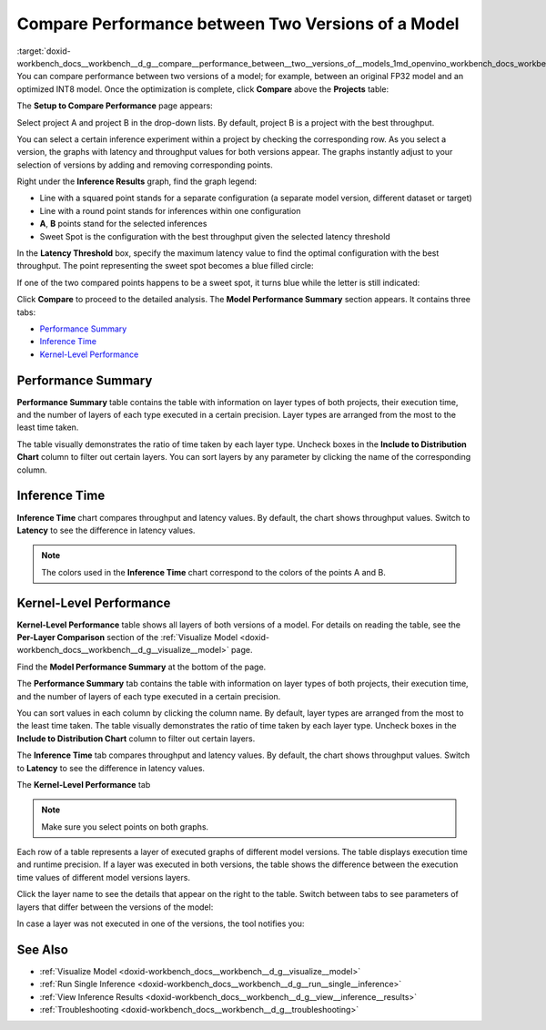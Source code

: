 .. index:: pair: page; Compare Performance between Two Versions of a Model
.. _doxid-workbench_docs__workbench__d_g__compare__performance_between__two__versions_of__models:


Compare Performance between Two Versions of a Model
===================================================

:target:`doxid-workbench_docs__workbench__d_g__compare__performance_between__two__versions_of__models_1md_openvino_workbench_docs_workbench_dg_compare_performance_between_two_versions_of_models` You can compare performance between two versions of a model; for example, between an original FP32 model and an optimized INT8 model. Once the optimization is complete, click **Compare** above the **Projects** table:

.. image:: compare_projects.png

The **Setup to Compare Performance** page appears:

.. image:: compare_performances_mobilenet.png

Select project A and project B in the drop-down lists. By default, project B is a project with the best throughput.

.. raw:: html

    <iframe  allowfullscreen mozallowfullscreen msallowfullscreen oallowfullscreen webkitallowfullscreen  width="560" height="315" src="https://www.youtube.com/embed/eN0H3s8ITss" frameborder="0" allow="accelerometer; autoplay; encrypted-media; gyroscope; picture-in-picture" allowfullscreen></iframe>

You can select a certain inference experiment within a project by checking the corresponding row. As you select a version, the graphs with latency and throughput values for both versions appear. The graphs instantly adjust to your selection of versions by adding and removing corresponding points.

.. image:: compare_performances_3_4.png

Right under the **Inference Results** graph, find the graph legend:

* Line with a squared point stands for a separate configuration (a separate model version, different dataset or target)

* Line with a round point stands for inferences within one configuration

* **A**, **B** points stand for the selected inferences

* Sweet Spot is the configuration with the best throughput given the selected latency threshold

.. image:: compare_performances_legend-001.png

In the **Latency Threshold** box, specify the maximum latency value to find the optimal configuration with the best throughput. The point representing the sweet spot becomes a blue filled circle:

.. image:: compare_performances_threshold-001.png

If one of the two compared points happens to be a sweet spot, it turns blue while the letter is still indicated:

.. image:: compare_performances_threshold_002.png

Click **Compare** to proceed to the detailed analysis. The **Model Performance Summary** section appears. It contains three tabs:

* `Performance Summary <#performance-summary>`__

* `Inference Time <#inference-time>`__

* `Kernel-Level Performance <#kernel-level-performance>`__

.. _performance-summary:

Performance Summary
~~~~~~~~~~~~~~~~~~~

**Performance Summary** table contains the table with information on layer types of both projects, their execution time, and the number of layers of each type executed in a certain precision. Layer types are arranged from the most to the least time taken.

.. image:: compare_performances_performance_summary_001.png

The table visually demonstrates the ratio of time taken by each layer type. Uncheck boxes in the **Include to Distribution Chart** column to filter out certain layers. You can sort layers by any parameter by clicking the name of the corresponding column.

.. image:: compare_performances_performance_summary_002.png

.. _inference-time:

Inference Time
~~~~~~~~~~~~~~

**Inference Time** chart compares throughput and latency values. By default, the chart shows throughput values. Switch to **Latency** to see the difference in latency values.

.. image:: compare_performances_005.png

.. note:: The colors used in the **Inference Time** chart correspond to the colors of the points A and B.

.. _kernel-level-performance:

Kernel-Level Performance
~~~~~~~~~~~~~~~~~~~~~~~~

**Kernel-Level Performance** table shows all layers of both versions of a model. For details on reading the table, see the **Per-Layer Comparison** section of the :ref:`Visualize Model <doxid-workbench_docs__workbench__d_g__visualize__model>` page.

Find the **Model Performance Summary** at the bottom of the page.

The **Performance Summary** tab contains the table with information on layer types of both projects, their execution time, and the number of layers of each type executed in a certain precision.

.. image:: comparison_performance_summary.png

You can sort values in each column by clicking the column name. By default, layer types are arranged from the most to the least time taken. The table visually demonstrates the ratio of time taken by each layer type. Uncheck boxes in the **Include to Distribution Chart** column to filter out certain layers.

.. image:: comparison_performance_summary_filtered.png

The **Inference Time** tab compares throughput and latency values. By default, the chart shows throughput values. Switch to **Latency** to see the difference in latency values.

.. image:: comparison_inference_time.png

The **Kernel-Level Performance** tab

.. image:: layers_table_06.png

.. note:: Make sure you select points on both graphs.

Each row of a table represents a layer of executed graphs of different model versions. The table displays execution time and runtime precision. If a layer was executed in both versions, the table shows the difference between the execution time values of different model versions layers.

Click the layer name to see the details that appear on the right to the table. Switch between tabs to see parameters of layers that differ between the versions of the model:

.. image:: layers_table_07.png

In case a layer was not executed in one of the versions, the tool notifies you:

.. image:: layers_table_08.png

See Also
~~~~~~~~

* :ref:`Visualize Model <doxid-workbench_docs__workbench__d_g__visualize__model>`

* :ref:`Run Single Inference <doxid-workbench_docs__workbench__d_g__run__single__inference>`

* :ref:`View Inference Results <doxid-workbench_docs__workbench__d_g__view__inference__results>`

* :ref:`Troubleshooting <doxid-workbench_docs__workbench__d_g__troubleshooting>`

